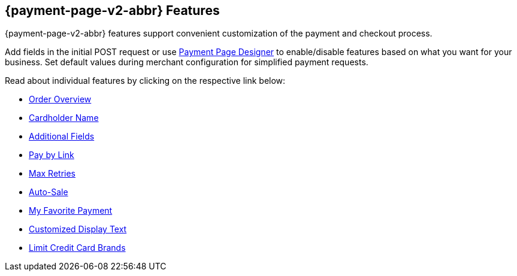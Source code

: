 [#PPv2_Features]
== {payment-page-v2-abbr} Features
{payment-page-v2-abbr} features support convenient customization of the payment and
checkout process.

Add fields in the initial POST request or use
<<PaymentPageSolutions_PPv2_PaymentPageDesigner, Payment Page Designer>> to enable/disable features based on what you want for your business. Set default values during merchant configuration for
simplified payment requests.

Read about individual features by clicking on the respective link below:

* <<PPv2_Features_OrderOverview, Order Overview>>
* <<PPv2_Features_CardholderName, Cardholder Name>>
* <<PPv2_Features_AdditionalFields, Additional Fields>>
* <<PPv2_Features_PaybyLink, Pay by Link>>
* <<PPv2_Features_MaxRetries, Max Retries>>
* <<PPv2_Features_AutoSale, Auto-Sale>>
* <<PPv2_Features_MyFavoritePayment, My Favorite Payment>>
* <<PPv2_CustomizedDisplayText, Customized Display Text>>
* <<PPv2_Features_LimitCardBrands, Limit Credit Card Brands>>

//-
